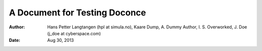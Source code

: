 .. Automatically generated reST file from Doconce source
   (https://github.com/hplgit/doconce/)

A Document for Testing Doconce
==============================

:Author: Hans Petter Langtangen (hpl at simula.no), Kaare Dump, A. Dummy Author, I. S. Overworked, J. Doe (j_doe at cyberspace.com)
:Date: Aug 30, 2013

